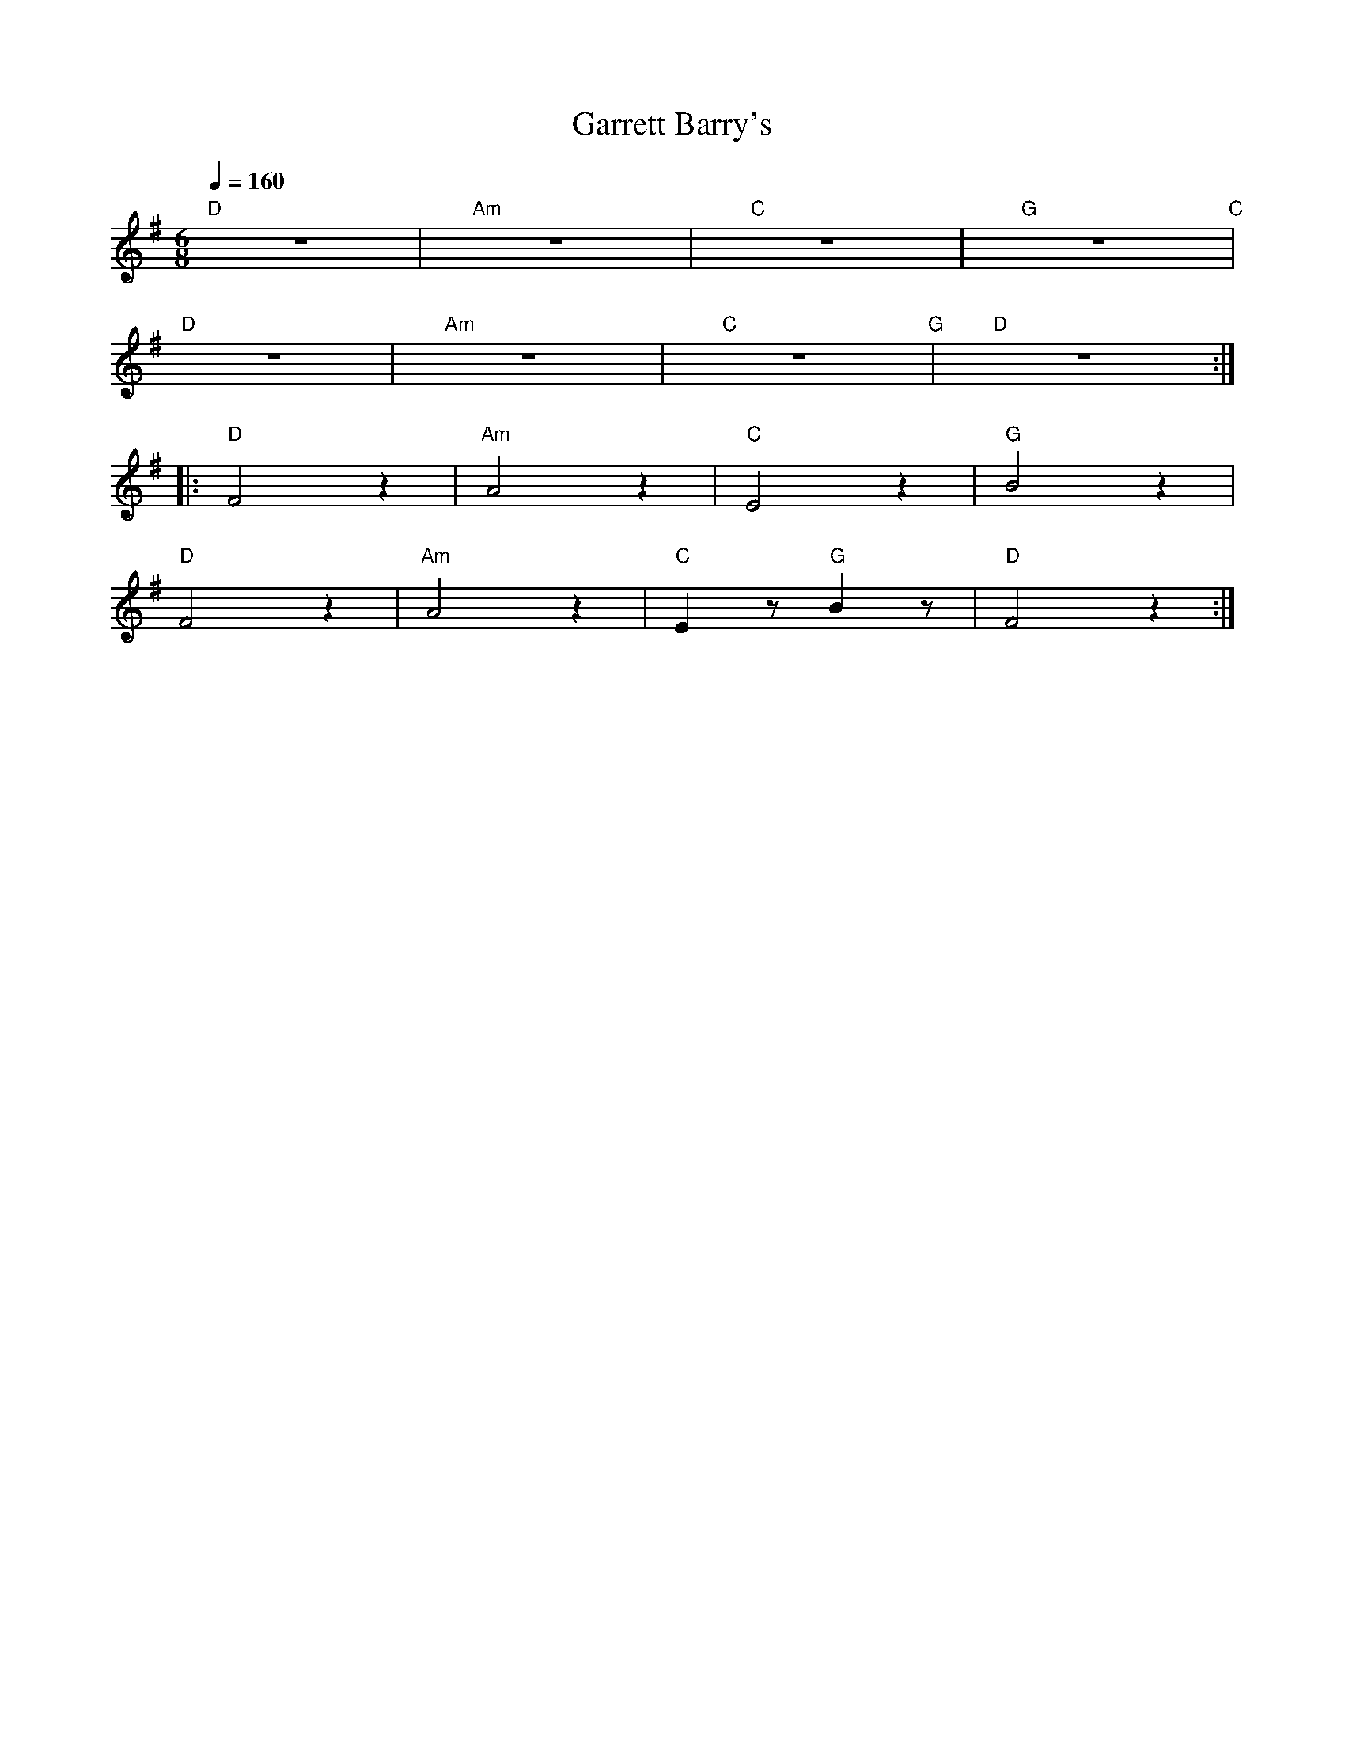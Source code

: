 X:1
T:Garrett Barry's
L:1/8
Q:1/4=160
M:6/8
K:G
"D" z6 |"Am" z6 |"C" z6 |"G" z6"C" |
"D" z6 |"Am"z6 |"C" z6"G" |"D" z6 ::
"D" F4 z2 |"Am" A4 z2 |"C" E4 z2 |"G" B4 z2 |
"D" F4 z2 |"Am" A4 z2 |"C" E2 z"G" B2 z |"D" F4 z2 :|
